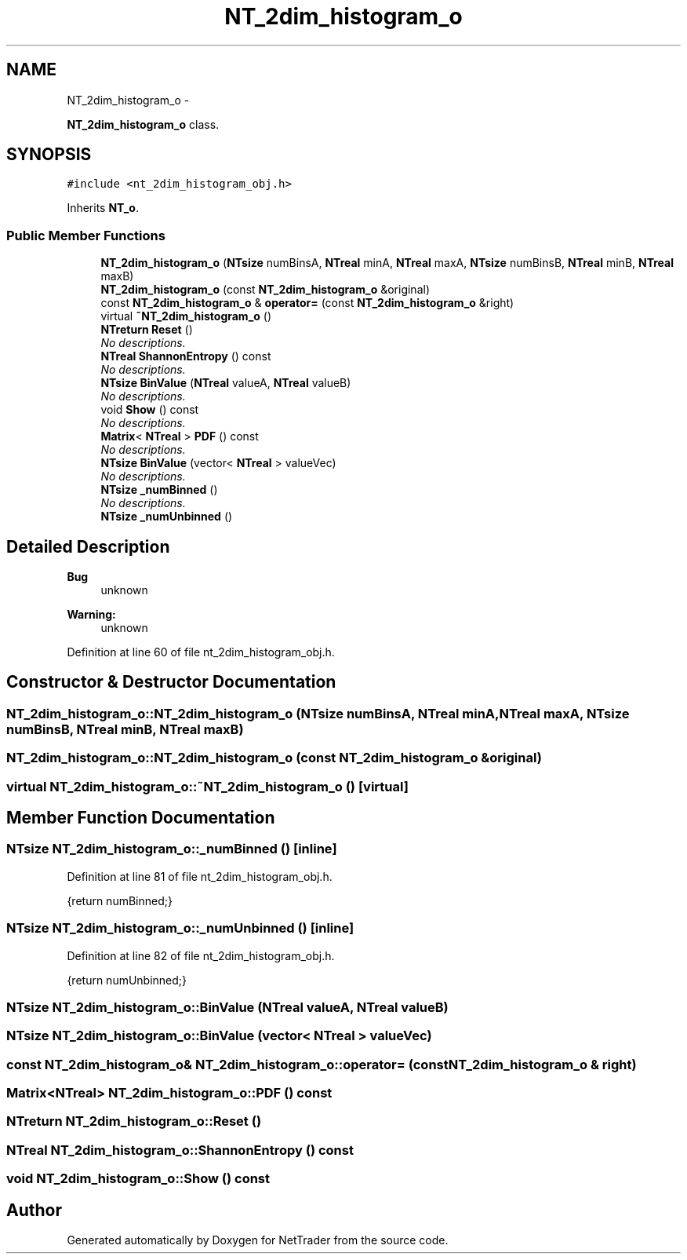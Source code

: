 .TH "NT_2dim_histogram_o" 3 "Wed Nov 17 2010" "Version 0.5" "NetTrader" \" -*- nroff -*-
.ad l
.nh
.SH NAME
NT_2dim_histogram_o \- 
.PP
\fBNT_2dim_histogram_o\fP class.  

.SH SYNOPSIS
.br
.PP
.PP
\fC#include <nt_2dim_histogram_obj.h>\fP
.PP
Inherits \fBNT_o\fP.
.SS "Public Member Functions"

.in +1c
.ti -1c
.RI "\fBNT_2dim_histogram_o\fP (\fBNTsize\fP numBinsA, \fBNTreal\fP minA, \fBNTreal\fP maxA, \fBNTsize\fP numBinsB, \fBNTreal\fP minB, \fBNTreal\fP maxB)"
.br
.ti -1c
.RI "\fBNT_2dim_histogram_o\fP (const \fBNT_2dim_histogram_o\fP &original)"
.br
.ti -1c
.RI "const \fBNT_2dim_histogram_o\fP & \fBoperator=\fP (const \fBNT_2dim_histogram_o\fP &right)"
.br
.ti -1c
.RI "virtual \fB~NT_2dim_histogram_o\fP ()"
.br
.ti -1c
.RI "\fBNTreturn\fP \fBReset\fP ()"
.br
.RI "\fINo descriptions. \fP"
.ti -1c
.RI "\fBNTreal\fP \fBShannonEntropy\fP () const "
.br
.RI "\fINo descriptions. \fP"
.ti -1c
.RI "\fBNTsize\fP \fBBinValue\fP (\fBNTreal\fP valueA, \fBNTreal\fP valueB)"
.br
.RI "\fINo descriptions. \fP"
.ti -1c
.RI "void \fBShow\fP () const "
.br
.RI "\fINo descriptions. \fP"
.ti -1c
.RI "\fBMatrix\fP< \fBNTreal\fP > \fBPDF\fP () const "
.br
.RI "\fINo descriptions. \fP"
.ti -1c
.RI "\fBNTsize\fP \fBBinValue\fP (vector< \fBNTreal\fP > valueVec)"
.br
.RI "\fINo descriptions. \fP"
.ti -1c
.RI "\fBNTsize\fP \fB_numBinned\fP ()"
.br
.RI "\fINo descriptions. \fP"
.ti -1c
.RI "\fBNTsize\fP \fB_numUnbinned\fP ()"
.br
.in -1c
.SH "Detailed Description"
.PP 
\fBBug\fP
.RS 4
unknown 
.RE
.PP
\fBWarning:\fP
.RS 4
unknown 
.RE
.PP

.PP
Definition at line 60 of file nt_2dim_histogram_obj.h.
.SH "Constructor & Destructor Documentation"
.PP 
.SS "NT_2dim_histogram_o::NT_2dim_histogram_o (\fBNTsize\fP numBinsA, \fBNTreal\fP minA, \fBNTreal\fP maxA, \fBNTsize\fP numBinsB, \fBNTreal\fP minB, \fBNTreal\fP maxB)"
.SS "NT_2dim_histogram_o::NT_2dim_histogram_o (const \fBNT_2dim_histogram_o\fP & original)"
.SS "virtual NT_2dim_histogram_o::~NT_2dim_histogram_o ()\fC [virtual]\fP"
.SH "Member Function Documentation"
.PP 
.SS "\fBNTsize\fP NT_2dim_histogram_o::_numBinned ()\fC [inline]\fP"
.PP
Definition at line 81 of file nt_2dim_histogram_obj.h.
.PP
.nf
{return numBinned;}
.fi
.SS "\fBNTsize\fP NT_2dim_histogram_o::_numUnbinned ()\fC [inline]\fP"
.PP
Definition at line 82 of file nt_2dim_histogram_obj.h.
.PP
.nf
{return numUnbinned;}
.fi
.SS "\fBNTsize\fP NT_2dim_histogram_o::BinValue (\fBNTreal\fP valueA, \fBNTreal\fP valueB)"
.SS "\fBNTsize\fP NT_2dim_histogram_o::BinValue (vector< \fBNTreal\fP > valueVec)"
.SS "const \fBNT_2dim_histogram_o\fP& NT_2dim_histogram_o::operator= (const \fBNT_2dim_histogram_o\fP & right)"
.SS "\fBMatrix\fP<\fBNTreal\fP> NT_2dim_histogram_o::PDF () const"
.SS "\fBNTreturn\fP NT_2dim_histogram_o::Reset ()"
.SS "\fBNTreal\fP NT_2dim_histogram_o::ShannonEntropy () const"
.SS "void NT_2dim_histogram_o::Show () const"

.SH "Author"
.PP 
Generated automatically by Doxygen for NetTrader from the source code.
